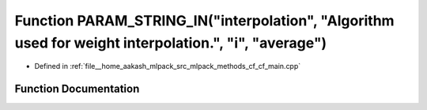 .. _exhale_function_cf__main_8cpp_1a15c41d9241f540a6c9b1048b74110a2b:

Function PARAM_STRING_IN("interpolation", "Algorithm used for weight interpolation.", "i", "average")
=====================================================================================================

- Defined in :ref:`file__home_aakash_mlpack_src_mlpack_methods_cf_cf_main.cpp`


Function Documentation
----------------------


.. doxygenfunction:: PARAM_STRING_IN("interpolation", "Algorithm used for weight interpolation.", "i", "average")
